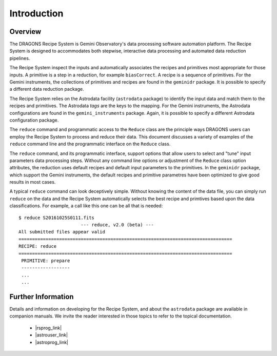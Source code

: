 .. intro.rst

.. _intro:

************
Introduction
************

Overview
========

The DRAGONS Recipe System is Gemini Observatory's data processing software
automation platform. The Recipe System is designed to accommodates both
stepwise, interactive data processing and automated data reduction pipelines.

The Recipe System inspect the inputs and automatically associates the recipes
and primitives most appropriate for those inputs.  A primitive is a step in
a reduction, for example ``biasCorrect``.  A recipe is a sequence of
primitives.  For the Gemini instruments, the collections of primitives and
recipes are found in the ``geminidr`` package. It is possible to specify
a different data reduction package.

The Recipe System relies on the Astrodata facility (``astrodata`` package) to
identify the input data and match them to the recipes and primitives.  The
Astrodata *tags* are the keys to the mapping.  For the Gemini instruments,
the Astrodata configurations are found in the ``gemini_instruments`` package.
Again, it is possible to specify a different Astrodata configuration package.

The ``reduce`` command and programmatic access to the ``Reduce`` class are the
principle ways DRAGONS users can employ the Recipe System to process and reduce
their data.   This document discusses a variety of examples of the ``reduce``
command line and the programmatic interface on the ``Reduce`` class.

The ``reduce`` command, and its programmatic interface, support options that
allow users to select and "tune" input parameters data processing steps.
Without any command line options or adjustment of the ``Reduce`` class
option attributes, the reduction uses default recipes and default input
parameters to the primitives.   In the ``geminidr`` package, which support
the Gemini instruments, the default recipes and primitive parametres have been
optimized to give good results in most cases.

A typical ``reduce`` command can look deceptively simple. Without knowing the
content of the data file, you can simply run ``reduce`` on the data and the
Recipe System automatically selects the best recipe and primtives based upon
the data classifications. For example, a call like this one can be all that
is needed::

 $ reduce S20161025S0111.fits
 			--- reduce, v2.0 (beta) ---
 All submitted files appear valid
 ===============================================================================
 RECIPE: reduce
 ===============================================================================
  PRIMITIVE: prepare
  ------------------
  ...
  ...


.. _refdocs:

Further Information
===================

.. |rsprog_link| raw:: html

   <a href="https://dragons-recipe-system-programmers-manual.readthedocs.io/" target="_blank">Recipe System Programmer Manual</a>

.. |astrouser_link| raw:: html

   <a href="https://astrodata-user-manual.readthedocs.io/" target="_blank">Astrodata User Manual</a>

.. |astroprog_link| raw:: html

   <a href="https://astrodata-programmer-manual.readthedocs.io/" target="_blank">Astrodata Programmer Manual</a>

Details and information on developing for the Recipe System, and about the
``astrodata`` package are available in companion manuals. We invite the reader
interested in those topics to refer to the topical documentation.

  - |rsprog_link|
  - |astrouser_link|
  - |astroprog_link|

